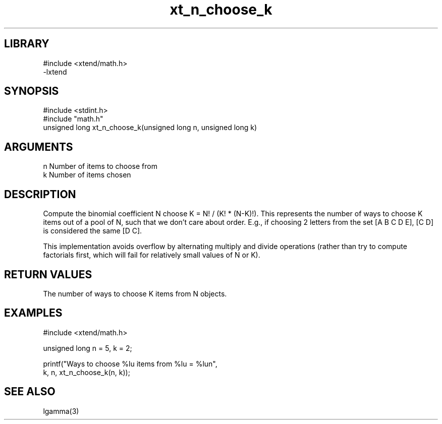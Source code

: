 \" Generated by c2man from xt_n_choose_k.c
.TH xt_n_choose_k 3

.SH LIBRARY
\" Indicate #includes, library name, -L and -l flags
.nf
.na
#include <xtend/math.h>
-lxtend
.ad
.fi

\" Convention:
\" Underline anything that is typed verbatim - commands, etc.
.SH SYNOPSIS
.PP
.nf
.na
#include <stdint.h>
#include "math.h"
unsigned long   xt_n_choose_k(unsigned long n, unsigned long k)
.ad
.fi

.SH ARGUMENTS
.nf
.na
n   Number of items to choose from
k   Number of items chosen
.ad
.fi

.SH DESCRIPTION

Compute the binomial coefficient N choose K = N! / (K! * (N-K)!).
This represents the number of ways to choose K items out of a
pool of N, such that we don't care about order.  E.g., if
choosing 2 letters from the set [A B C D E], [C D] is considered
the same [D C].

This implementation avoids overflow by alternating multiply and
divide operations (rather than try to compute factorials first,
which will fail for relatively small values of N or K).

.SH RETURN VALUES

The number of ways to choose K items from N objects.

.SH EXAMPLES
.nf
.na

#include <xtend/math.h>

unsigned long   n = 5, k = 2;

printf("Ways to choose %lu items from %lu = %lun",
        k, n, xt_n_choose_k(n, k));
.ad
.fi

.SH SEE ALSO

lgamma(3)

